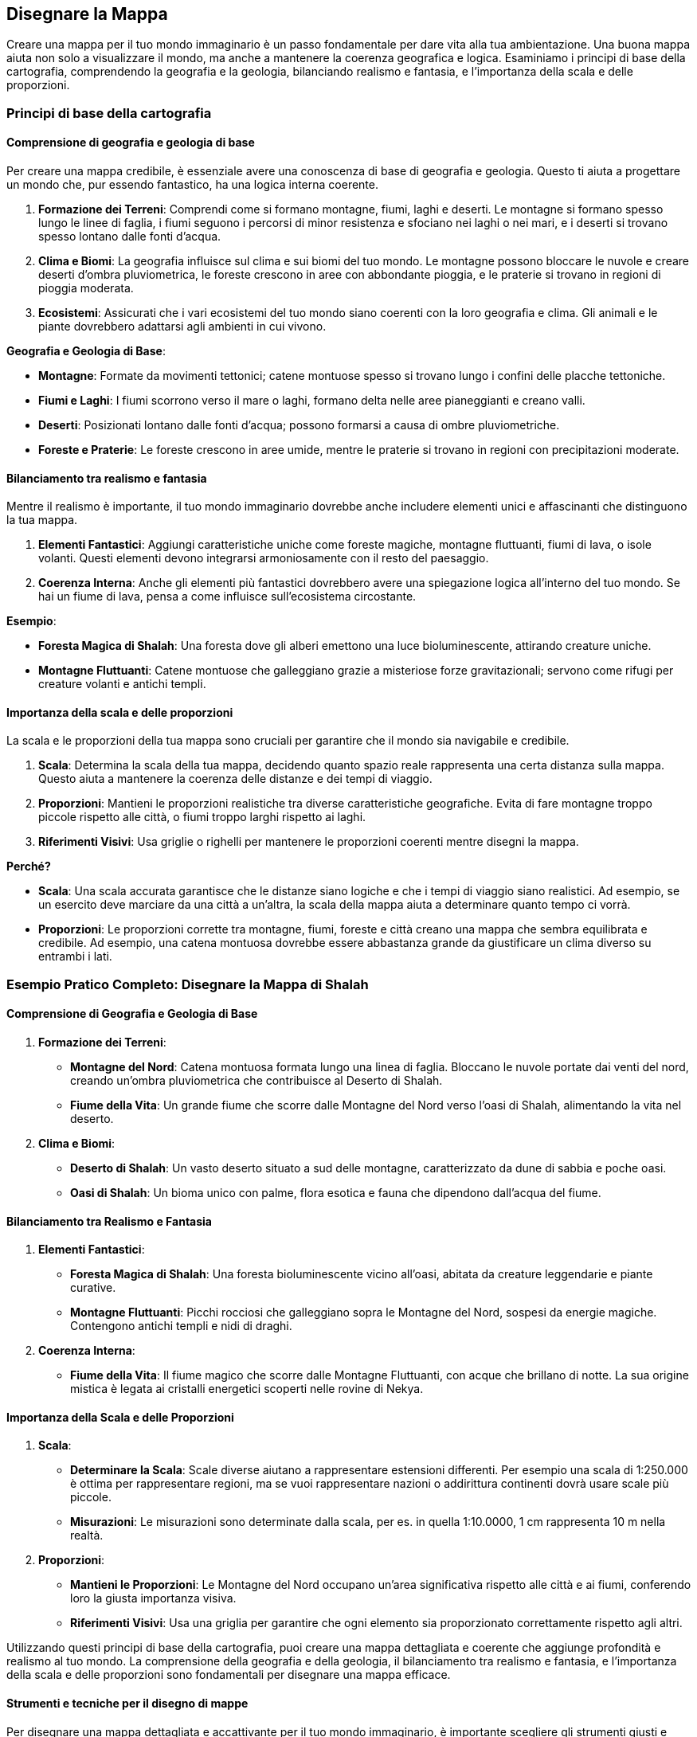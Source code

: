 == Disegnare la Mappa

Creare una mappa per il tuo mondo immaginario è un passo fondamentale per
dare vita alla tua ambientazione. Una buona mappa aiuta non solo a
visualizzare il mondo, ma anche a mantenere la coerenza geografica e
logica. Esaminiamo i principi di base della cartografia,
comprendendo la geografia e la geologia, bilanciando realismo e
fantasia, e l’importanza della scala e delle proporzioni.

=== Principi di base della cartografia

==== Comprensione di geografia e geologia di base

Per creare una mappa credibile, è essenziale avere una conoscenza di
base di geografia e geologia. Questo ti aiuta a progettare un mondo che,
pur essendo fantastico, ha una logica interna coerente.

[arabic]
. *Formazione dei Terreni*: Comprendi come si formano montagne, fiumi,
laghi e deserti. Le montagne si formano spesso lungo le linee di faglia,
i fiumi seguono i percorsi di minor resistenza e sfociano nei laghi o
nei mari, e i deserti si trovano spesso lontano dalle fonti d’acqua.
. *Clima e Biomi*: La geografia influisce sul clima e sui biomi del tuo
mondo. Le montagne possono bloccare le nuvole e creare deserti d’ombra
pluviometrica, le foreste crescono in aree con abbondante pioggia, e le
praterie si trovano in regioni di pioggia moderata.
. *Ecosistemi*: Assicurati che i vari ecosistemi del tuo mondo siano
coerenti con la loro geografia e clima. Gli animali e le piante
dovrebbero adattarsi agli ambienti in cui vivono.

.*Geografia e Geologia di Base*: 
****
- *Montagne*: Formate
da movimenti tettonici; catene montuose spesso si trovano lungo i
confini delle placche tettoniche. 
- *Fiumi e Laghi*: I fiumi scorrono
verso il mare o laghi, formano delta nelle aree pianeggianti e creano
valli. 
- *Deserti*: Posizionati lontano dalle fonti d’acqua; possono
formarsi a causa di ombre pluviometriche. 
- *Foreste e Praterie*: Le
foreste crescono in aree umide, mentre le praterie si trovano in regioni
con precipitazioni moderate.
****

==== Bilanciamento tra realismo e fantasia

Mentre il realismo è importante, il tuo mondo immaginario dovrebbe anche
includere elementi unici e affascinanti che distinguono la tua mappa.

[arabic]
. *Elementi Fantastici*: Aggiungi caratteristiche uniche come foreste
magiche, montagne fluttuanti, fiumi di lava, o isole volanti. Questi
elementi devono integrarsi armoniosamente con il resto del paesaggio.
. *Coerenza Interna*: Anche gli elementi più fantastici dovrebbero avere
una spiegazione logica all’interno del tuo mondo. Se hai un fiume di
lava, pensa a come influisce sull’ecosistema circostante.

.*Esempio*: 
****
- *Foresta Magica di Shalah*: Una foresta dove gli alberi
emettono una luce bioluminescente, attirando creature uniche. 
- *Montagne Fluttuanti*: Catene montuose che galleggiano grazie a
misteriose forze gravitazionali; servono come rifugi per creature
volanti e antichi templi.
****

==== Importanza della scala e delle proporzioni

La scala e le proporzioni della tua mappa sono cruciali per garantire
che il mondo sia navigabile e credibile.

[arabic]
. *Scala*: Determina la scala della tua mappa, decidendo quanto spazio
reale rappresenta una certa distanza sulla mappa. Questo aiuta a
mantenere la coerenza delle distanze e dei tempi di viaggio.
. *Proporzioni*: Mantieni le proporzioni realistiche tra diverse
caratteristiche geografiche. Evita di fare montagne troppo piccole
rispetto alle città, o fiumi troppo larghi rispetto ai laghi.
. *Riferimenti Visivi*: Usa griglie o righelli per mantenere le
proporzioni coerenti mentre disegni la mappa.

*Perché?*

- *Scala*: Una scala accurata garantisce che le distanze siano logiche e
che i tempi di viaggio siano realistici. Ad esempio, se un esercito deve
marciare da una città a un’altra, la scala della mappa aiuta a
determinare quanto tempo ci vorrà. 
- *Proporzioni*: Le proporzioni
corrette tra montagne, fiumi, foreste e città creano una mappa che
sembra equilibrata e credibile. Ad esempio, una catena montuosa dovrebbe
essere abbastanza grande da giustificare un clima diverso su entrambi i
lati.


=== Esempio Pratico Completo: Disegnare la Mappa di Shalah

==== Comprensione di Geografia e Geologia di Base

[arabic]
. *Formazione dei Terreni*:
* *Montagne del Nord*: Catena montuosa formata lungo una linea di
faglia. Bloccano le nuvole portate dai venti del nord, creando un’ombra
pluviometrica che contribuisce al Deserto di Shalah.
* *Fiume della Vita*: Un grande fiume che scorre dalle Montagne del Nord
verso l’oasi di Shalah, alimentando la vita nel deserto.
. *Clima e Biomi*:
* *Deserto di Shalah*: Un vasto deserto situato a sud delle montagne,
caratterizzato da dune di sabbia e poche oasi.
* *Oasi di Shalah*: Un bioma unico con palme, flora esotica e fauna che
dipendono dall’acqua del fiume.

==== Bilanciamento tra Realismo e Fantasia

[arabic]
. *Elementi Fantastici*:
* *Foresta Magica di Shalah*: Una foresta bioluminescente vicino
all’oasi, abitata da creature leggendarie e piante curative.
* *Montagne Fluttuanti*: Picchi rocciosi che galleggiano sopra le
Montagne del Nord, sospesi da energie magiche. Contengono antichi templi
e nidi di draghi.
. *Coerenza Interna*:
* *Fiume della Vita*: Il fiume magico che scorre dalle Montagne
Fluttuanti, con acque che brillano di notte. La sua origine mistica è
legata ai cristalli energetici scoperti nelle rovine di Nekya.

==== Importanza della Scala e delle Proporzioni

[arabic]
. *Scala*:
* *Determinare la Scala*: Scale diverse aiutano a rappresentare estensioni differenti. Per esempio una scala di 1:250.000 è ottima per rappresentare regioni, ma se vuoi rappresentare nazioni o addirittura continenti dovrà usare scale più piccole.
* *Misurazioni*: Le misurazioni sono determinate dalla scala, per es. in quella 1:10.0000, 1 cm rappresenta 10 m nella realtà.
. *Proporzioni*:
* *Mantieni le Proporzioni*: Le Montagne del Nord occupano un’area
significativa rispetto alle città e ai fiumi, conferendo loro la giusta
importanza visiva.
* *Riferimenti Visivi*: Usa una griglia per garantire che ogni elemento
sia proporzionato correttamente rispetto agli altri.

Utilizzando questi principi di base della cartografia, puoi
creare una mappa dettagliata e coerente che aggiunge profondità e
realismo al tuo mondo. La comprensione della geografia e della geologia,
il bilanciamento tra realismo e fantasia, e l’importanza della scala e
delle proporzioni sono fondamentali per disegnare una mappa efficace.

==== Strumenti e tecniche per il disegno di mappe

Per disegnare una mappa dettagliata e accattivante per il tuo mondo
immaginario, è importante scegliere gli strumenti giusti e applicare
tecniche efficaci. Vediamo una panoramica degli strumenti digitali e
analogici, tecniche per rappresentare diversi tipi di terreno, la
creazione di una legenda efficace e un confronto tra vari software di
cartografia digitale.

===== Panoramica di strumenti digitali e analogici

*Strumenti Analogici:*

[arabic]
. *Carta e Matite*: Ideali per schizzi preliminari e brainstorming.
* *Carta da Schizzo*: Per disegnare bozze iniziali e sperimentare
layout.
* *Matite*: Per linee guida e dettagli leggeri.
. *Inchiostri e Pennarelli*: Per finalizzare i disegni e aggiungere
dettagli.
* *Penna a Inchiostro*: Per linee chiare e definite.
* *Pennarelli*: Per colorare e creare contrasto.
. *Carta Millimetrata*: Utile per mantenere le proporzioni e le distanze
accurate.
* *Righelli e Compassi*: Per misurazioni precise e disegni circolari.

*Strumenti Digitali:*

[arabic]
. *Tavoletta Grafica*: Permette un controllo preciso e naturale del
disegno digitale.
* *Wacom*: Una delle marche più conosciute e utilizzate.
* *Huion*: Un’opzione più economica ma comunque efficace.
. *Software di Disegno*: Strumenti potenti per creare mappe dettagliate
e interattive.
* *Adobe Photoshop*: Versatile e potente, ma richiede una curva di
apprendimento.
* *Procreate*: Ottimo per iPad, intuitivo e ricco di funzionalità.

===== Tecniche per rappresentare diversi tipi di terreno

[arabic]
. *Montagne*:
* *Tecnica*: Usa linee e ombreggiature per creare un effetto
tridimensionale.
* *Strumenti*: Penne a inchiostro per contorni e pennarelli per ombre.
. *Fiumi e Laghi*:
* *Tecnica*: Disegna linee curve e fluide per i fiumi, e contorni chiari
per i laghi.
* *Strumenti*: Penne a punta fine per i dettagli e pennarelli per
l’acqua.
. *Foreste*:
* *Tecnica*: Rappresenta le foreste con gruppi di alberi stilizzati o
texture.
* *Strumenti*: Pennarelli verdi di diverse tonalità per creare
profondità.
. *Deserti*:
* *Tecnica*: Usa linee ondulate per le dune e colori chiari per la
sabbia.
* *Strumenti*: Pennarelli sabbia e marroni per ombre leggere.
. *Città e Insediamenti*:
* *Tecnica*: Disegna edifici stilizzati e usa simboli per rappresentare
diversi tipi di insediamenti.
* *Strumenti*: Penne a punta fine per i dettagli e pennarelli per
colorare.

===== Creazione di una legenda efficace

[arabic]
. *Semplicità e Chiarezza*: La legenda deve essere semplice e facile da
leggere. Usa simboli chiari e colori distinti.
* *Simboli Standard*: Usa simboli facilmente riconoscibili per montagne,
fiumi, città, ecc.
* *Colori Coerenti*: Associa colori specifici a tipi di terreno (es.
verde per le foreste, blu per l’acqua).
. *Posizione Strategica*: Posiziona la legenda in un angolo della mappa
dove non copra dettagli importanti.
* *Rettangolo Separato*: Disegna la legenda in un rettangolo separato ma
integrato nel design generale della mappa.
. *Dimensione dei Simboli*: Assicurati che i simboli nella legenda siano
abbastanza grandi da essere facilmente leggibili.
* *Proporzioni*: Mantieni le proporzioni dei simboli coerenti con quelli
utilizzati nella mappa.

===== Confronto tra vari software di cartografia digitale

*Inkarnate*: 

- *Pro*: Intuitivo, vasto assortimento di risorse, adatto a
principianti. 
- *Contro*: Limitato nelle personalizzazioni avanzate,
richiede abbonamento per funzionalità complete. 
- *Ideale per*: Creare
mappe dettagliate con facilità, ideale per campagne di GdR.

*Wonderdraft*: 

- *Pro*: Interfaccia user-friendly, altamente
personalizzabile, buon rapporto qualità-prezzo. 
- *Contro*: Meno risorse
integrate rispetto ad altri software. 
- *Ideale per*: Creare mappe di
alta qualità con personalizzazioni specifiche per elementi geografici e
urbani.

*Azgaar Fantasy Map Generator*: 

- *Pro*: Generatore automatico,
gratuito, molte opzioni di personalizzazione. 
- *Contro*: Interfaccia
meno intuitiva, richiede tempo per padroneggiare. 
- *Ideale per*:
Generare rapidamente mappe mondiali con un alto grado di
personalizzazione, ideale per worldbuilding su larga scala.

=== Esempio Pratico Completo: Disegnare la Mappa di Shalah

==== Strumenti Analogici

[arabic]
. *Carta da Schizzo e Matite*:
* *Processo*: Schizza la forma generale del Deserto di Shalah, le
Montagne del Nord e il Fiume della Vita.
. *Inchiostri e Pennarelli*:
* *Montagne*: Usa penne a inchiostro per delineare le Montagne del Nord
con linee e ombreggiature dettagliate.
* *Fiume della Vita*: Disegna il fiume con penne a punta fine,
aggiungendo curve e diramazioni.
. *Carta Millimetrata*:
* *Proporzioni*: Utilizza la carta millimetrata per mantenere le
proporzioni corrette tra le diverse aree geografiche.

==== Strumenti Digitali

[arabic]
. *Tavoletta Grafica e Software*:
* *Inkarnate*: Crea una mappa digitale di Shalah, utilizzando le risorse
integrate per aggiungere foreste, montagne e città.
* *Wonderdraft*: Personalizza ulteriormente la mappa aggiungendo
dettagli specifici come la Foresta Magica e le Montagne Fluttuanti.

==== Tecniche per rappresentare diversi tipi di terreno

[arabic]
. *Montagne del Nord*:
* *Tecnica*: Usa linee sottili per contorni e ombreggiature per creare
un effetto tridimensionale.
. *Fiume della Vita*:
* *Tecnica*: Disegna linee curve per rappresentare il flusso del fiume e
usa tonalità di blu per l’acqua.
. *Foresta Magica di Shalah*:
* *Tecnica*: Usa texture verdi e simboli di alberi bioluminescenti per
rappresentare la foresta magica.

==== Creazione di una legenda efficace

[arabic]
. *Semplicità e Chiarezza*:
* *Simboli*: Montagne (triangoli), Fiumi (linee ondulate), Foreste
(alberi stilizzati), Città (punti con cerchi).
. *Posizione Strategica*:
* *Leggenda*: Posiziona la legenda nell’angolo inferiore destro, con
simboli e colori coerenti con quelli usati nella mappa.

==== Confronto tra vari software di cartografia digitale

[arabic]
. *Inkarnate*:
* *Pro*: Facile da usare, ideale per mappe dettagliate con risorse
pronte all’uso.
* *Contro*: Limitazioni nelle personalizzazioni avanzate.
. *Wonderdraft*:
* *Pro*: Elevato grado di personalizzazione, buono per mappe di alta
qualità.
* *Contro*: Meno risorse integrate rispetto ad altri.
. *Azgaar's Fantasy Map Generator*:
* *Pro*: Generazione automatica e molte opzioni di personalizzazione.
* *Contro*: Interfaccia meno intuitiva.

Utilizzando questi strumenti e tecniche, puoi disegnare una mappa
dettagliata e coinvolgente per il tuo mondo immaginario. Sperimenta con
strumenti analogici e digitali, applica tecniche efficaci per
rappresentare vari tipi di terreno e crea una legenda chiara per
migliorare la leggibilità della tua mappa.

==== Bilanciare realismo e fantasia nella geografia

Creare una mappa che bilancia realismo e fantasia è fondamentale per
rendere il tuo mondo credibile e affascinante. Vediamo come integrare
elementi fantastici in modo credibile, creare luoghi iconici e
memorabili, considerare la logica interna della geografia e approfondire
le tecniche per l’integrazione degli elementi fantastici.

===== Integrazione di elementi fantastici in modo credibile

[arabic]
. *Base Realistica*: Inizia con una base realistica per la tua
geografia, utilizzando conoscenze di geologia e clima per creare un
terreno credibile.
. *Elementi Fantastici*: Introduci elementi fantastici che si integrano
con la geografia esistente. Questi elementi dovrebbero avere una
spiegazione logica nel contesto del tuo mondo.
. *Transizione Graduale*: Evita di introdurre elementi fantastici in
modo brusco. Una transizione graduale tra il realistico e il fantastico
aiuta a mantenere la credibilità.
. *Impatto Locale*: Considera come gli elementi fantastici influenzano
il mondo circostante. Ad esempio, una foresta magica potrebbe avere un
clima diverso e una flora e fauna uniche.

.*Esempio*: 
****
*Foresta Magica di Shalah*: La foresta si sviluppa vicino a
un fiume con proprietà magiche. Le piante bioluminescenti crescono solo
in questa area grazie alla particolare composizione dell’acqua.
****

===== Creazione di luoghi iconici e memorabili

[arabic]
. *Unicità*: Crea luoghi con caratteristiche uniche che li distinguono
dagli altri. Può essere una struttura, un paesaggio o un fenomeno
naturale.
. *Storia e Leggende*: Aggiungi una storia o una leggenda che renda il
luogo interessante. I miti fondativi o eventi storici significativi
possono dare profondità e rilevanza.
. *Dettagli Visivi*: Usa descrizioni dettagliate per creare un’immagine
vivida del luogo. Dettagli come colori, forme e suoni aiutano a rendere
il luogo memorabile.
. *Funzionalità*: Assicurati che il luogo abbia una funzione o un ruolo
specifico nella tua storia o gioco. Questo lo rende non solo iconico, ma
anche utile per la narrazione.

.*Esempio*: 
****
*Le Montagne Fluttuanti di Shalah*: Catene montuose che
levitano grazie a cristalli magici. Usate come santuari dagli antichi
sacerdoti e rifugio per creature volanti. La leggenda narra che i
cristalli furono donati dagli dei.
****

===== Considerazioni sulla logica interna della geografia

[arabic]
. *Coerenza*: Mantieni coerenza nelle caratteristiche geografiche e
climatiche. Un deserto accanto a una foresta pluviale senza una
spiegazione plausibile può rompere l’immersività.
. *Risorse Naturali*: Distribuisci le risorse naturali in modo logico.
Le città devono avere accesso a fonti d’acqua, terreni fertili o altre
risorse necessarie per la sopravvivenza.
. *Vie di Comunicazione*: Considera come le diverse regioni sono
collegate tra loro. Fiumi, montagne e foreste influenzano il commercio,
la migrazione e le comunicazioni.
. *Influenza Umana e Magica*: Considera l’impatto dell’attività umana e
della magia sulla geografia. Le città possono crescere intorno a fonti
magiche, e le battaglie magiche possono alterare il paesaggio.

*Esempio* 
****
*Città di Shalah*: Situata vicino al Fiume della Vita per
l’accesso all’acqua. I commercianti utilizzano il fiume per il
trasporto, e le risorse magiche del fiume sostengono l’economia locale.
****

===== Integrare elementi fantastici in modo credibile

[arabic]
. *Ragioni Geologiche e Magiche*: Fornisci spiegazioni che combinano
geologia e magia. Ad esempio, le montagne fluttuanti possono essere
sostenute da un minerale con proprietà antigravitazionali.
. *Ecologia Magica*: Descrivi come la magia influenza l’ecosistema.
Piante e animali possono evolversi in modi unici grazie alla magia
presente nel loro ambiente.
. *Impatto sulle Culture*: Mostra come gli elementi fantastici
influenzano le culture locali. I popoli possono avere miti, tradizioni e
tecnologie basate sulle risorse magiche del loro ambiente.
. *Ciclo di Sostenibilità*: Considera come gli elementi fantastici si
mantengono nel tempo. Ad esempio, un lago magico potrebbe rigenerarsi
grazie a un ciclo naturale o a rituali periodici.

.*Esempio*: 
****
*Foresta Magica di Shalah*: 

- *Ragioni Magiche*: La foresta
è alimentata da un fiume con proprietà magiche, dovute alla presenza di
cristalli energetici nel terreno. 
- *Ecologia Magica*: Le piante
bioluminescenti e gli animali unici si sono evoluti per vivere in
simbiosi con la magia del fiume. 
- *Impatto Culturale*: Gli abitanti
locali venerano la foresta come sacra e svolgono rituali per proteggere
le sue risorse magiche. 
- *Ciclo di Sostenibilità*: La foresta si
rigenera grazie a un ciclo naturale di purificazione magica del fiume e
ai rituali svolti dagli abitanti.
****

=== Esempio Pratico Completo: Bilanciare Realismo e Fantasia nella Mappa di Shalah

.Integrazione di Elementi Fantastici in Modo Credibile
****
[arabic]
. *Foresta Magica di Shalah*:
* *Base Realistica*: Situata vicino al Fiume della Vita, che fornisce
l’acqua necessaria.
* *Elemento Fantastico*: Gli alberi bioluminescenti crescono grazie alle
proprietà magiche dell’acqua.
* *Transizione Graduale*: La bioluminescenza è più intensa vicino al
fiume e diminuisce man mano che ci si allontana.
****

.Creazione di Luoghi Iconici e Memorabili
****
[arabic]
. *Le Montagne Fluttuanti di Shalah*:
* *Unicità*: Montagne che levitano grazie ai cristalli
antigravitazionali.
* *Storia e Leggende*: Utilizzate come santuari dagli antichi sacerdoti,
con leggende che parlano di doni divini.
* *Dettagli Visivi*: Montagne ricoperte di cristalli brillanti, con
templi antichi nascosti tra le vette.
* *Funzionalità*: Rifugi sicuri per creature volanti e nascondigli per
antichi tesori.
****

.Considerazioni sulla Logica Interna della Geografia
****
[arabic]
. *Città di Shalah*:
* *Coerenza*: Situata in una valle fertile vicino al Fiume della Vita.
* *Risorse Naturali*: Acqua del fiume, terre fertili per l’agricoltura,
e cristalli magici per l’energia.
* *Vie di Comunicazione*: Fiume utilizzato per il commercio e trasporto.
* *Influenza Magica*: La magia del fiume supporta l’economia e le
tecnologie locali.
****

.Integrare Elementi Fantastici in Modo Credibile
****
[arabic]
. *Foresta Magica di Shalah*:
* *Ragioni Geologiche e Magiche*: Il fiume magico con cristalli
energetici alimenta la foresta.
* *Ecologia Magica*: Piante e animali unici si sono evoluti in simbiosi
con la magia.
* *Impatto sulle Culture*: La foresta è venerata e protetta dagli
abitanti locali.
* *Ciclo di Sostenibilità*: La foresta si rigenera grazie al ciclo
naturale del fiume e ai rituali di protezione.
****

NOTE: L’integrazione di elementi fantastici, la creazione di luoghi iconici,
la considerazione della logica interna e l’approfondimento di come
questi elementi si intersecano ti aiuteranno a costruire un mondo ricco
e coinvolgente.

